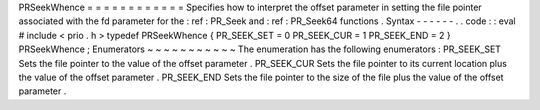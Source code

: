 PRSeekWhence
=
=
=
=
=
=
=
=
=
=
=
=
Specifies
how
to
interpret
the
offset
parameter
in
setting
the
file
pointer
associated
with
the
fd
parameter
for
the
:
ref
:
PR_Seek
and
:
ref
:
PR_Seek64
functions
.
Syntax
-
-
-
-
-
-
.
.
code
:
:
eval
#
include
<
prio
.
h
>
typedef
PRSeekWhence
{
PR_SEEK_SET
=
0
PR_SEEK_CUR
=
1
PR_SEEK_END
=
2
}
PRSeekWhence
;
Enumerators
~
~
~
~
~
~
~
~
~
~
~
The
enumeration
has
the
following
enumerators
:
PR_SEEK_SET
Sets
the
file
pointer
to
the
value
of
the
offset
parameter
.
PR_SEEK_CUR
Sets
the
file
pointer
to
its
current
location
plus
the
value
of
the
offset
parameter
.
PR_SEEK_END
Sets
the
file
pointer
to
the
size
of
the
file
plus
the
value
of
the
offset
parameter
.
